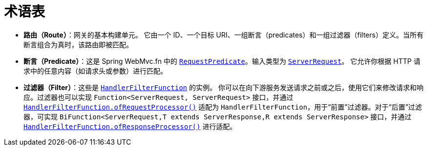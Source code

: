 [[glossary]]
= 术语表
:page-section-summary-toc: 1

* *路由（Route）*：网关的基本构建单元。  
  它由一个 ID、一个目标 URI、一组断言（predicates）和一组过滤器（filters）定义。当所有断言组合为真时，该路由即被匹配。
* *断言（Predicate）*：这是 Spring WebMvc.fn 中的 https://docs.spring.io/spring-framework/docs/current/javadoc-api/org/springframework/web/servlet/function/RequestPredicate.html[`RequestPredicate`]。输入类型为 https://docs.spring.io/spring-framework/docs/current/javadoc-api/org/springframework/web/servlet/function/ServerRequest.html[`ServerRequest`]。  
  它允许你根据 HTTP 请求中的任意内容（如请求头或参数）进行匹配。
* *过滤器（Filter）*：这些是 https://docs.spring.io/spring-framework/docs/current/javadoc-api/org/springframework/web/servlet/function/HandlerFilterFunction.html[`HandlerFilterFunction`] 的实例。  
  你可以在向下游服务发送请求之前或之后，使用它们来修改请求和响应。过滤器也可以实现 `Function<ServerRequest, ServerRequest>` 接口，并通过 https://docs.spring.io/spring-framework/docs/current/javadoc-api/org/springframework/web/servlet/function/HandlerFilterFunction.html#ofRequestProcessor(java.util.function.Function)[`HandlerFilterFunction.ofRequestProcessor()`] 适配为 `HandlerFilterFunction`，用于“前置”过滤器。对于“后置”过滤器，可实现 `BiFunction<ServerRequest,T extends ServerResponse,R extends ServerResponse>` 接口，并通过 https://docs.spring.io/spring-framework/docs/current/javadoc-api/org/springframework/web/servlet/function/HandlerFilterFunction.html#ofResponseProcessor(java.util.function.BiFunction)[`HandlerFilterFunction.ofResponseProcessor()`] 进行适配。